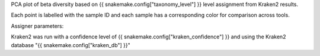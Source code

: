 PCA plot of beta diversity based on {{ snakemake.config["taxonomy_level"] }} level assignment from Kraken2 results.


Each point is labelled with the sample ID and each sample has a corresponding color for comparison across tools.



Assigner parameters:



Kraken2 was run with a confidence level of {{ snakemake.config["kraken_confidence"] }} and using the Kraken2 database "{{ snakemake.config["kraken_db"] }}"